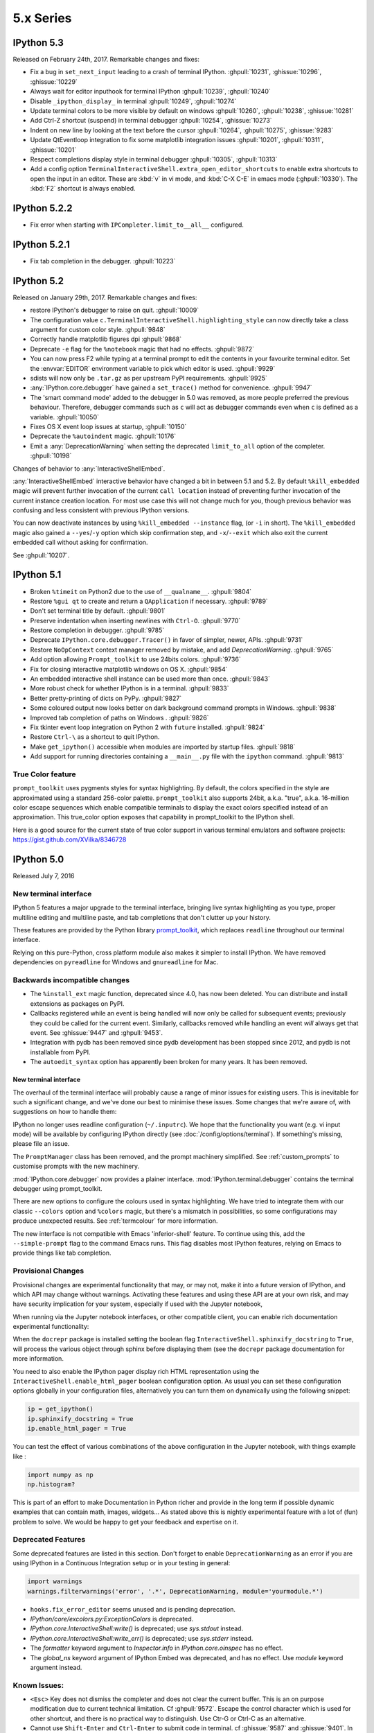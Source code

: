 ============
 5.x Series
============

IPython 5.3
===========

Released on February 24th, 2017. Remarkable changes and fixes:

* Fix a bug in ``set_next_input`` leading to a crash of terminal IPython.
  :ghpull:`10231`, :ghissue:`10296`, :ghissue:`10229`
* Always wait for editor inputhook for terminal IPython :ghpull:`10239`,
  :ghpull:`10240`
* Disable ``_ipython_display_`` in terminal :ghpull:`10249`, :ghpull:`10274`
* Update terminal colors to be more visible by default on windows
  :ghpull:`10260`, :ghpull:`10238`, :ghissue:`10281`
* Add Ctrl-Z shortcut (suspend) in terminal debugger :ghpull:`10254`,
  :ghissue:`10273`
* Indent on new line by looking at the text before the cursor :ghpull:`10264`,
  :ghpull:`10275`, :ghissue:`9283`
* Update QtEventloop integration to fix some matplotlib integration issues
  :ghpull:`10201`, :ghpull:`10311`, :ghissue:`10201`
* Respect completions display style in terminal debugger :ghpull:`10305`,
  :ghpull:`10313`
* Add a config option ``TerminalInteractiveShell.extra_open_editor_shortcuts``
  to enable extra shortcuts to open the input in an editor. These are :kbd:`v`
  in vi mode, and :kbd:`C-X C-E` in emacs mode (:ghpull:`10330`).
  The :kbd:`F2` shortcut is always enabled.

IPython 5.2.2
=============

* Fix error when starting with ``IPCompleter.limit_to__all__`` configured.

IPython 5.2.1
=============

* Fix tab completion in the debugger. :ghpull:`10223`

IPython 5.2
===========

Released on January 29th, 2017. Remarkable changes and fixes:

* restore IPython's debugger to raise on quit. :ghpull:`10009`
* The configuration value ``c.TerminalInteractiveShell.highlighting_style`` can
  now directly take a class argument for custom color style. :ghpull:`9848`
* Correctly handle matplotlib figures dpi :ghpull:`9868`
* Deprecate ``-e`` flag for the ``%notebook`` magic that had no effects.
  :ghpull:`9872`
* You can now press F2 while typing at a terminal prompt to edit the contents
  in your favourite terminal editor. Set the :envvar:`EDITOR` environment
  variable to pick which editor is used. :ghpull:`9929`
* sdists will now only be ``.tar.gz`` as per upstream PyPI requirements.
  :ghpull:`9925`
* :any:`IPython.core.debugger` have gained a ``set_trace()`` method for
  convenience. :ghpull:`9947`
* The 'smart command mode' added to the debugger in 5.0 was removed, as more
  people preferred the previous behaviour. Therefore, debugger commands such as
  ``c`` will act as debugger commands even when ``c`` is defined as a variable.
  :ghpull:`10050`
* Fixes OS X event loop issues at startup, :ghpull:`10150`
* Deprecate the ``%autoindent`` magic. :ghpull:`10176`
* Emit a :any:`DeprecationWarning` when setting the deprecated
  ``limit_to_all`` option of the completer. :ghpull:`10198`


Changes of behavior to :any:`InteractiveShellEmbed`.

:any:`InteractiveShellEmbed` interactive behavior have changed a bit in between
5.1 and 5.2. By default ``%kill_embedded`` magic will prevent further invocation
of the current ``call location`` instead of preventing further invocation of
the current instance creation location. For most use case this will not change
much for you, though previous behavior was confusing and less consistent with
previous IPython versions.

You can now deactivate instances by using ``%kill_embedded --instance`` flag,
(or ``-i`` in short). The ``%kill_embedded`` magic also gained a
``--yes``/``-y`` option which skip confirmation step, and  ``-x``/``--exit``
which also exit the current embedded call without asking for confirmation.

See :ghpull:`10207`.



IPython 5.1
===========

* Broken ``%timeit`` on Python2 due to the use of ``__qualname__``. :ghpull:`9804`
* Restore ``%gui qt`` to create and return a ``QApplication`` if necessary. :ghpull:`9789`
* Don't set terminal title by default. :ghpull:`9801`
* Preserve indentation when inserting newlines with ``Ctrl-O``. :ghpull:`9770`
* Restore completion in debugger. :ghpull:`9785`
* Deprecate ``IPython.core.debugger.Tracer()`` in favor of simpler, newer, APIs. :ghpull:`9731`
* Restore ``NoOpContext`` context manager removed by mistake, and add `DeprecationWarning`. :ghpull:`9765`
* Add option allowing ``Prompt_toolkit`` to use 24bits colors. :ghpull:`9736`
* Fix for closing interactive matplotlib windows on OS X. :ghpull:`9854`
* An embedded interactive shell instance can be used more than once. :ghpull:`9843`
* More robust check for whether IPython is in a terminal. :ghpull:`9833`
* Better pretty-printing of dicts on PyPy. :ghpull:`9827`
* Some coloured output now looks better on dark background command prompts in Windows.
  :ghpull:`9838`
* Improved tab completion of paths on Windows . :ghpull:`9826`
* Fix tkinter event loop integration on Python 2 with ``future`` installed. :ghpull:`9824`
* Restore ``Ctrl-\`` as a shortcut to quit IPython.
* Make ``get_ipython()`` accessible when modules are imported by startup files. :ghpull:`9818`
* Add support for running directories containing a ``__main__.py`` file with the
  ``ipython`` command. :ghpull:`9813`


True Color feature
------------------

``prompt_toolkit`` uses pygments styles for syntax highlighting. By default, the
colors specified in the style are approximated using a standard 256-color
palette. ``prompt_toolkit`` also supports 24bit, a.k.a. "true", a.k.a. 16-million
color escape sequences which enable compatible terminals to display the exact
colors specified instead of an approximation. This true_color option exposes
that capability in prompt_toolkit to the IPython shell.

Here is a good source for the current state of true color support in various
terminal emulators and software projects: https://gist.github.com/XVilka/8346728



IPython 5.0
===========

Released July 7, 2016

New terminal interface
----------------------

IPython 5 features a major upgrade to the terminal interface, bringing live
syntax highlighting as you type, proper multiline editing and multiline paste,
and tab completions that don't clutter up your history.

.. image:: ../_images/ptshell_features.png
    :alt: New terminal interface features
    :align: center
    :target: ../_images/ptshell_features.png

These features are provided by the Python library `prompt_toolkit
<http://python-prompt-toolkit.readthedocs.io/en/stable/>`__, which replaces
``readline`` throughout our terminal interface.

Relying on this pure-Python, cross platform module also makes it simpler to
install IPython. We have removed dependencies on ``pyreadline`` for Windows and
``gnureadline`` for Mac.

Backwards incompatible changes
------------------------------

- The ``%install_ext`` magic function, deprecated since 4.0, has now been deleted.
  You can distribute and install extensions as packages on PyPI.
- Callbacks registered while an event is being handled will now only be called
  for subsequent events; previously they could be called for the current event.
  Similarly, callbacks removed while handling an event *will* always get that
  event. See :ghissue:`9447` and :ghpull:`9453`.
- Integration with pydb has been removed since pydb development has been stopped
  since 2012, and pydb is not installable from PyPI.
- The ``autoedit_syntax`` option has apparently been broken for many years.
  It has been removed.

New terminal interface
~~~~~~~~~~~~~~~~~~~~~~

The overhaul of the terminal interface will probably cause a range of minor
issues for existing users.
This is inevitable for such a significant change, and we've done our best to
minimise these issues.
Some changes that we're aware of, with suggestions on how to handle them:

IPython no longer uses readline configuration (``~/.inputrc``). We hope that
the functionality you want (e.g. vi input mode) will be available by configuring
IPython directly (see :doc:`/config/options/terminal`).
If something's missing, please file an issue.

The ``PromptManager`` class has been removed, and the prompt machinery simplified.
See :ref:`custom_prompts` to customise prompts with the new machinery.

:mod:`IPython.core.debugger` now provides a plainer interface.
:mod:`IPython.terminal.debugger` contains the terminal debugger using
prompt_toolkit.

There are new options to configure the colours used in syntax highlighting.
We have tried to integrate them with our classic  ``--colors`` option and
``%colors`` magic, but there's a mismatch in possibilities, so some configurations
may produce unexpected results. See :ref:`termcolour` for more information.

The new interface is not compatible with Emacs 'inferior-shell' feature. To
continue using this, add the ``--simple-prompt`` flag to the command Emacs
runs. This flag disables most IPython features, relying on Emacs to provide
things like tab completion.

Provisional Changes
-------------------

Provisional changes are experimental functionality that may, or may not, make
it into a future version of IPython, and which API may change without warnings.
Activating these features and using these API are at your own risk, and may have
security implication for your system, especially if used with the Jupyter notebook,

When running via the Jupyter notebook interfaces, or other compatible client,
you can enable rich documentation experimental functionality:

When the ``docrepr`` package is installed setting the boolean flag
``InteractiveShell.sphinxify_docstring`` to ``True``, will process the various
object through sphinx before displaying them (see the ``docrepr`` package
documentation for more information.

You need to also enable the IPython pager display rich HTML representation
using the ``InteractiveShell.enable_html_pager`` boolean configuration option.
As usual you can set these configuration options globally in your configuration
files, alternatively you can turn them on dynamically using the following
snippet:

.. code-block:: python

    ip = get_ipython()
    ip.sphinxify_docstring = True
    ip.enable_html_pager = True


You can test the effect of various combinations of the above configuration in
the Jupyter notebook, with things example like :

.. code-block:: ipython

    import numpy as np
    np.histogram?


This is part of an effort to make Documentation in Python richer and provide in
the long term if possible dynamic examples that can contain math, images,
widgets... As stated above this is nightly experimental feature with a lot of
(fun) problem to solve. We would be happy to get your feedback and expertise on
it.



Deprecated Features
-------------------

Some deprecated features are listed in this section. Don't forget to enable
``DeprecationWarning`` as an error if you are using IPython in a Continuous
Integration setup or in your testing in general:

.. code-block:: python

    import warnings
    warnings.filterwarnings('error', '.*', DeprecationWarning, module='yourmodule.*')


- ``hooks.fix_error_editor`` seems unused and is pending deprecation.
- `IPython/core/excolors.py:ExceptionColors` is  deprecated.
- `IPython.core.InteractiveShell:write()` is deprecated; use `sys.stdout` instead.
- `IPython.core.InteractiveShell:write_err()` is deprecated; use `sys.stderr` instead.
- The `formatter` keyword argument to `Inspector.info` in `IPython.core.oinspec` has no effect.
- The `global_ns` keyword argument of IPython Embed was deprecated, and has no effect. Use `module` keyword argument instead.


Known Issues:
-------------

- ``<Esc>`` Key does not dismiss the completer and does not clear the current
  buffer. This is an on purpose modification due to current technical
  limitation. Cf :ghpull:`9572`. Escape the control character which is used
  for other shortcut, and there is no practical way to distinguish. Use Ctr-G
  or Ctrl-C as an alternative.

- Cannot use ``Shift-Enter`` and ``Ctrl-Enter`` to submit code in terminal. cf
  :ghissue:`9587` and :ghissue:`9401`. In terminal there is no practical way to
  distinguish these key sequences from a normal new line return.

- ``PageUp`` and ``pageDown`` do not move through completion menu.

- Color styles might not adapt to terminal emulator themes. This will need new
  version of Pygments to be released, and can be mitigated with custom themes.


